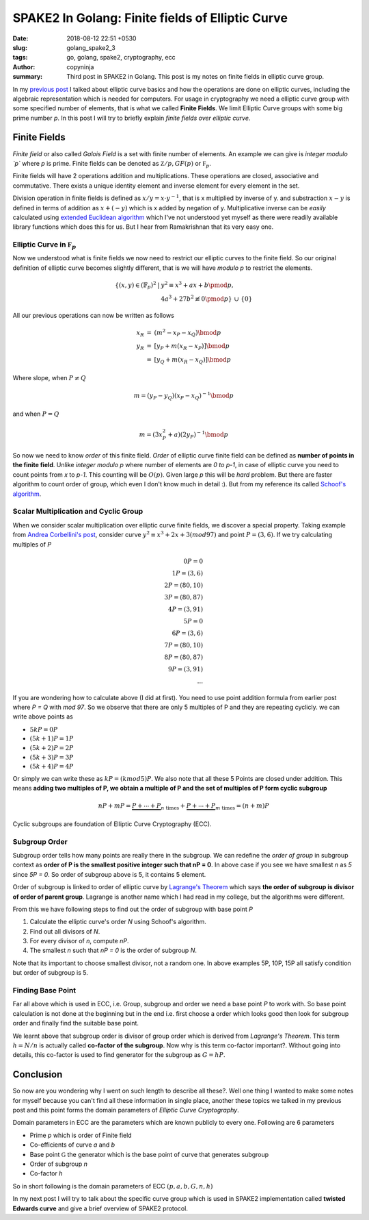 SPAKE2 In Golang: Finite fields of Elliptic Curve
#################################################

:date: 2018-08-12 22:51 +0530
:slug: golang_spake2_3
:tags: go, golang, spake2, cryptography, ecc
:author: copyninja
:summary: Third post in SPAKE2 in Golang. This post is my notes on finite fields
          in elliptic curve group.


In my `previous post <https://copyninja.info/blog/golang_spake2_2.html>`_ I
talked about elliptic curve basics and how the operations are done on elliptic
curves, including the algebraic representation which is needed for computers.
For usage in cryptography we need a elliptic curve group with some specified
number of elements, that is what we called **Finite Fields**. We limit Elliptic
Curve groups with some big prime number `p`. In this post I will try to briefly
explain *finite fields over elliptic curve*.


Finite Fields
=============

*Finite field* or also called *Galois Field* is a set with finite number of
elements. An example we can give is *integer modulo `p`* where `p` is prime.
Finite fields can be denoted as :math:`\mathbb Z/p, GF(p)` or :math:`\mathbb
F_p`.

Finite fields will have 2 operations addition and multiplications. These
operations are closed, associative and commutative. There exists a unique
identity element and inverse element for every element in the set.

Division operation in finite fields is defined as :math:`x / y = x \cdot y^{-1}`,
that is x multiplied by inverse of y. and substraction :math:`x - y` is defined
in terms of addition as :math:`x + (-y)` which is x added by negation of y.
Multiplicative inverse can be *easily* calculated using `extended Euclidean
algorithm <http://en.wikipedia.org/wiki/Extended_Euclidean_algorithm>`_  which
I've not understood yet myself as there were readily available library functions
which does this for us. But I hear from Ramakrishnan that its very easy one.

Elliptic Curve in :math:`\mathbb F_p`
-------------------------------------

Now we understood what is finite fields we now need to restrict our elliptic
curves to the finite field. So our original definition of elliptic curve becomes
slightly different, that is we will have `modulo p` to restrict the elements.

.. math::

   \begin{array}{rcl}
   \left\{(x, y) \in (\mathbb{F}_p)^2 \right. & \left. | \right. & \left. y^2 \equiv x^3 + ax + b \pmod{p}, \right. \\
   & & \left. 4a^3 + 27b^2 \not\equiv 0 \pmod{p}\right\}\ \cup\ \left\{0\right\}
   \end{array}

All our previous operations can now be written as follows

.. math::

   \begin{array}{rcl}
   x_R & = & (m^2 - x_P - x_Q) \bmod{p} \\
   y_R & = & [y_P + m(x_R - x_P)] \bmod{p} \\
   & = & [y_Q + m(x_R - x_Q)] \bmod{p}
   \end{array}

Where slope, when :math:`P \neq Q`

.. math::

   m = (y_P - y_Q)(x_P - x_Q)^{-1} \bmod{p}

and when :math:`P = Q`

.. math::

   m = (3 x_P^2 + a)(2 y_P)^{-1} \bmod{p}

So now we need to know *order* of this finite field. *Order* of elliptic curve
finite field can be defined as **number of points in the finite field**. Unlike
*integer modulo p* where number of elements are *0 to p-1*, in case of elliptic
curve you need to count points from `x` to `p-1`. This counting will be
:math:`O(p)`. Given large `p` this will be *hard* problem. But there are faster
algorithm to count order of group, which even I don't know much in detail :).
But from my reference its called `Schoof's algorithm
<https://en.wikipedia.org/wiki/Schoof%27s_algorithm>`_.

Scalar Multiplication and Cyclic Group
--------------------------------------

When we consider scalar multiplication over elliptic curve finite fields, we
discover a special property. Taking example from `Andrea Corbellini's post
<http://andrea.corbellini.name/2015/05/23/elliptic-curve-cryptography-finite-fields-and-discrete-logarithms/>`_,
consider curve :math:`y^2 \equiv x^3 + 2x + 3 ( mod 97)` and point :math:`P =
(3,6)`. If we try calculating multiples of `P`

.. math::

  0P = 0 \\
  1P = (3,6) \\
  2P = (80,10) \\
  3P = (80,87) \\
  4P = (3, 91) \\
  5P = 0 \\
  6P = (3,6) \\
  7P = (80, 10) \\
  8P = (80, 87) \\
  9P = (3, 91) \\
  ...

If you are wondering how to calculate above (I did at first). You need to use
point addition formula from earlier post where `P = Q` with `mod 97`. So we
observe that there are only 5 multiples of P and they are repeating cyclicly. we
can write above points as

- :math:`5kP = 0P`
- :math:`(5k + 1)P = 1P`
- :math:`(5k + 2)P = 2P`
- :math:`(5k + 3)P = 3P`
- :math:`(5k + 4)P = 4P`

Or simply we can write these as :math:`kP = (k mod 5)P`. We also note that all
these 5 Points are closed under addition. This means **adding two multiples of P,
we obtain a multiple of P and the set of multiples of P form cyclic subgroup**


.. math::

   nP + mP = \underbrace{P + \cdots + P}_{n\ \text{times}} + \underbrace{P +
   \cdots + P}_{m\ \text{times}} = (n + m)P

Cyclic subgroups are foundation of Elliptic Curve Cryptography (ECC).

Subgroup Order
--------------

Subgroup order tells how many points are really there in the subgroup. We can
redefine the *order of group* in subgroup context as **order of P is the
smallest positive integer such that nP = 0**. In above case if you see we have
smallest `n` as `5` since `5P = 0`. So order of subgroup above is 5, it contains
5 element.

Order of subgroup is linked to order of elliptic curve by `Lagrange's Theorem
<https://en.wikipedia.org/wiki/Lagrange%27s_theorem_(group_theory)>`_ which says
**the order of subgroup is divisor of order of parent group**. Lagrange is
another name which I had read in my college, but the algorithms were different.

From this we have following steps to find out the order of subgroup with base
point `P`

1. Calculate the elliptic curve's order `N` using Schoof's algorithm.
2. Find out all divisors of `N`.
3. For every divisor of `n`, compute `nP`.
4. The smallest `n` such that `nP = 0` is the order of subgroup `N`.

Note that its important to choose smallest divisor, not a random one. In above
examples 5P, 10P, 15P all satisfy condition but order of subgroup is 5.

Finding Base Point
------------------

Far all above which is used in ECC, i.e. Group, subgroup and order we need a
base point `P` to work with. So base point calculation is not done at the
beginning but in the end i.e. first choose a order which looks good then look
for subgroup order and finally find the suitable base point.

We learnt above that subgroup order is divisor of group order which is derived
from *Lagrange's Theorem*.  This term :math:`h = N/n` is actually called
**co-factor of the subgroup**. Now why is this term co-factor important?.
Without going into details, this co-factor is used to find generator for the
subgroup as :math:`G = hP`.

Conclusion
===========

So now are you wondering why I went on such length to describe all these?. Well
one thing I wanted to make some notes for myself because you can't find all
these information in single place, another these topics we talked in my previous
post and this point forms the domain parameters of *Elliptic Curve
Cryptography*.

Domain parameters in ECC are the parameters which are known publicly to every
one. Following are 6 parameters

* Prime `p` which is order of Finite field
* Co-efficients of curve `a` and `b`
* Base point :math:`\mathbb G` the generator which is the base point of curve
  that generates subgroup
* Order of subgroup `n`
* Co-factor `h`

So in short following is the domain parameters of ECC :math:`(p, a, b, G, n, h)`

In my next post I will try to talk about the specific curve group which is used
in SPAKE2 implementation called **twisted Edwards curve** and give a brief
overview of SPAKE2 protocol.
